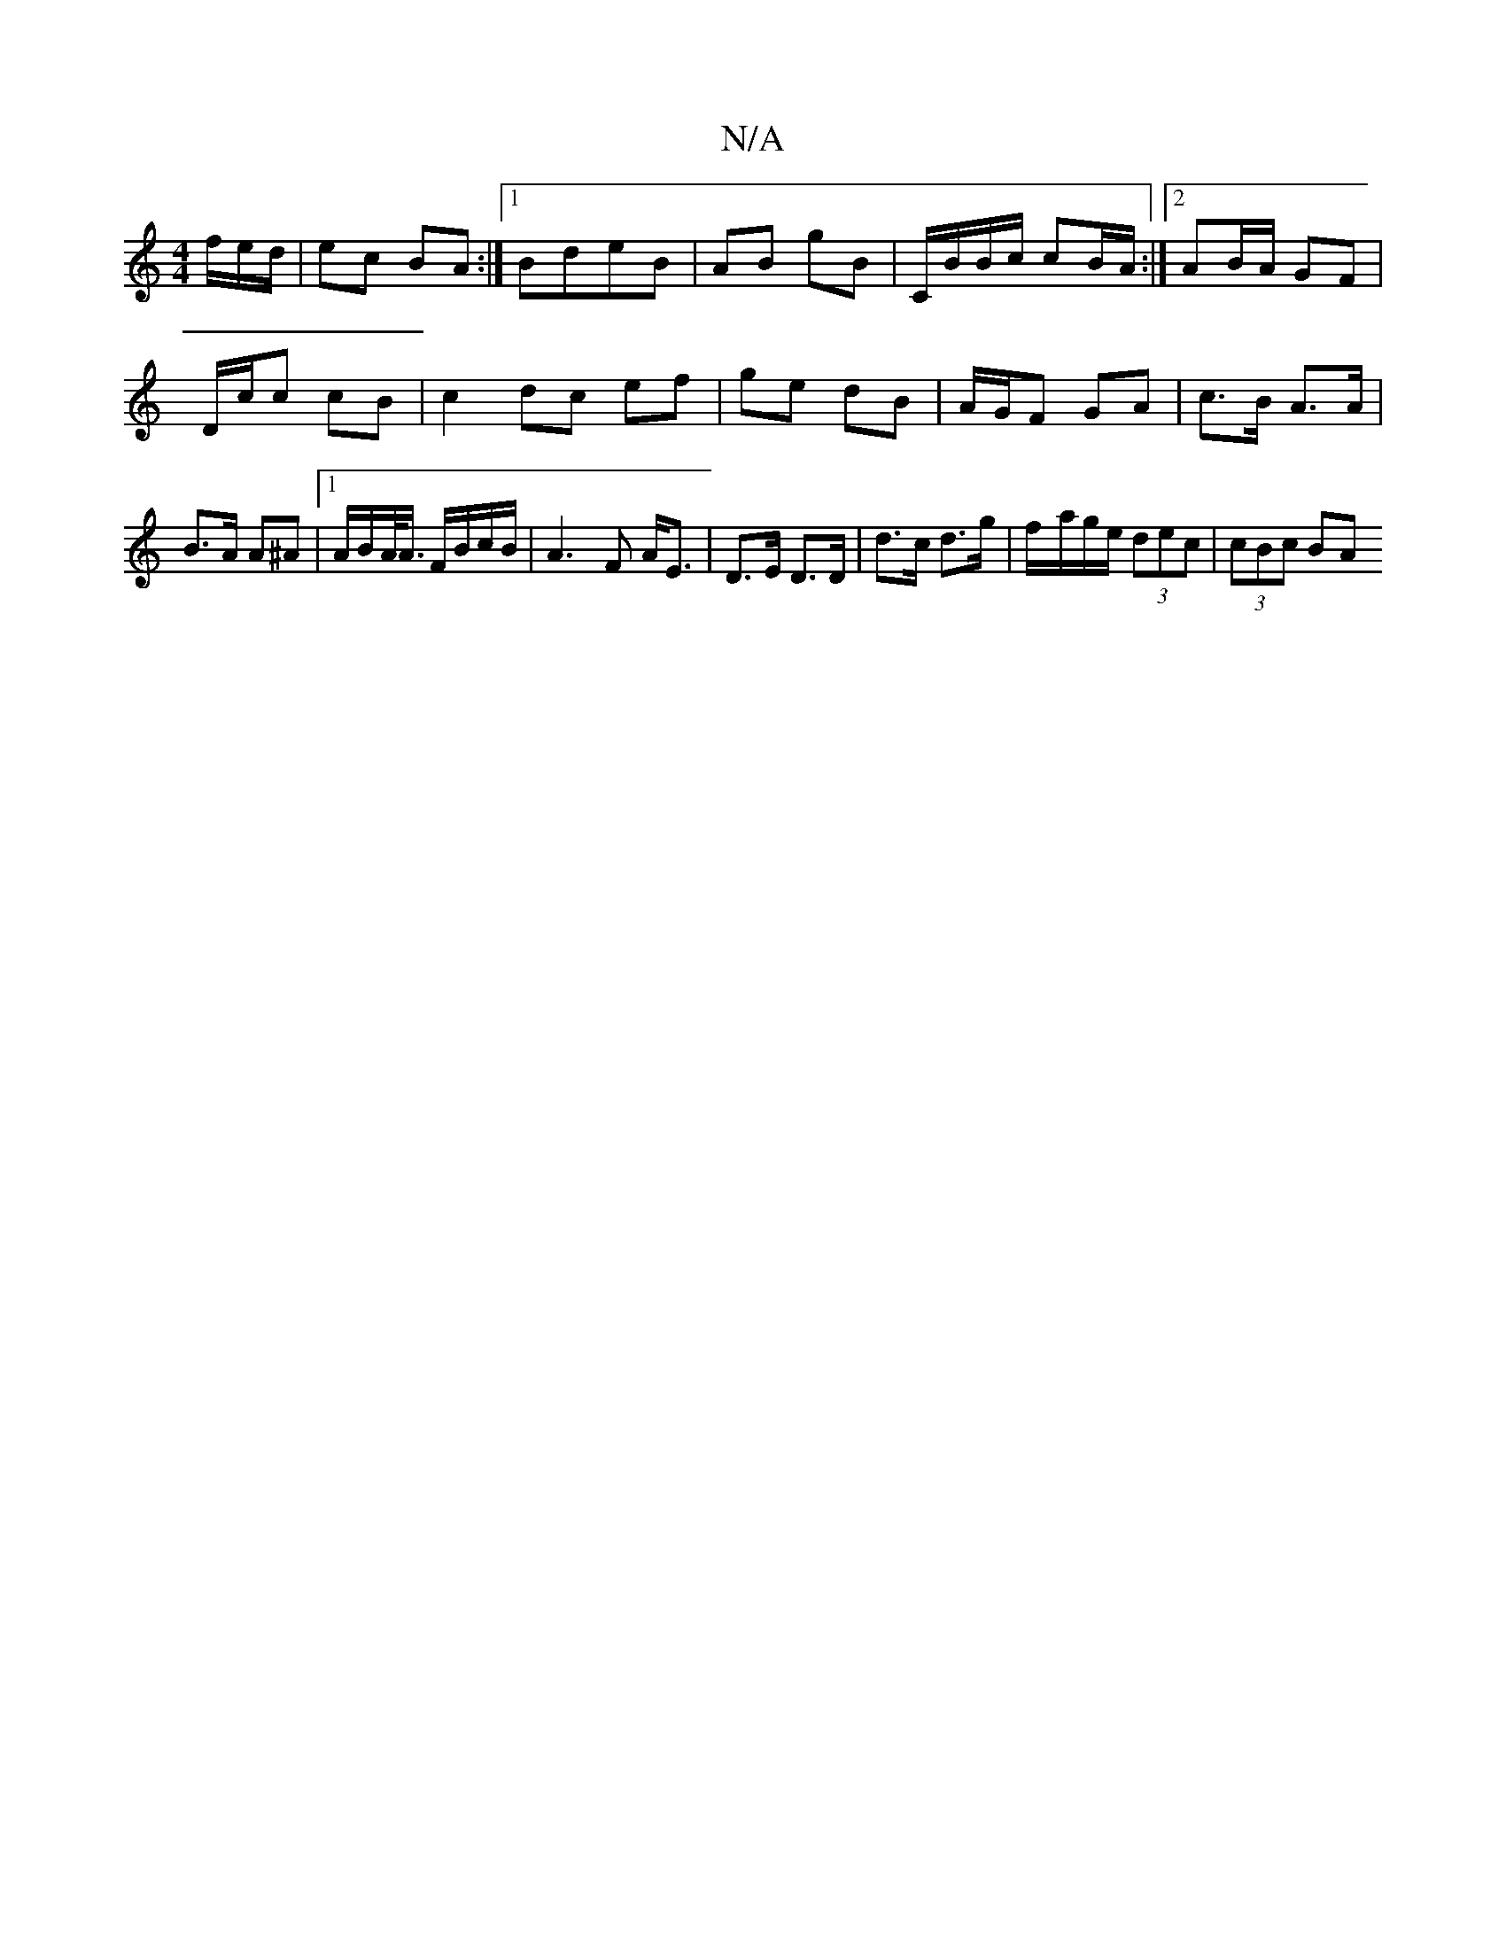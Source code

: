 X:1
T:N/A
M:4/4
R:N/A
K:Cmajor
/f/e/d/|ec BA:|1 BdeB | AB gB | C/B/B/c/ cB/A/ :|2 AB/A/ GF |
D/c/c cB |c2 dc ef | ge dB | A/G/F GA| c>B A>A | B>A A^A |[1 A/B/A/<A/ F/B/c/B/ | A3F A<E|D>E D>D | d>c d>g | f/-a/g/e/ (3dec | (3cBc BA (